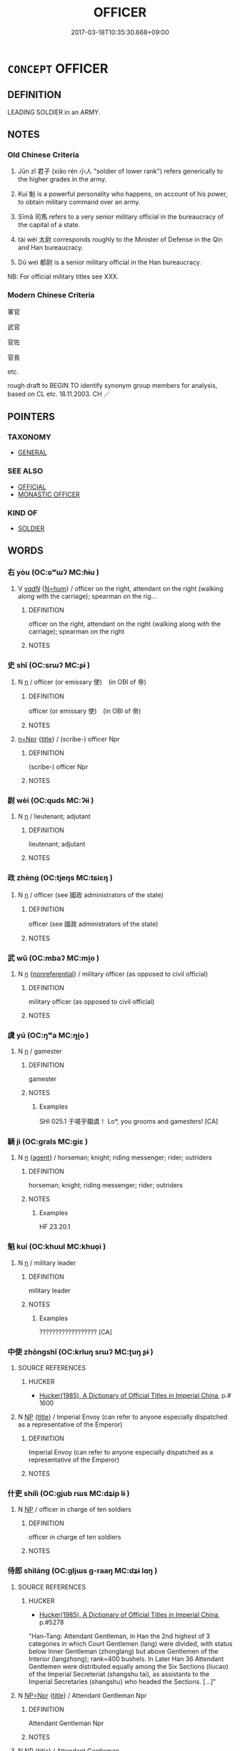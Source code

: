 # -*- mode: mandoku-tls-view -*-
#+TITLE: OFFICER
#+DATE: 2017-03-18T10:35:30.668+09:00        
#+STARTUP: content
* =CONCEPT= OFFICER
:PROPERTIES:
:CUSTOM_ID: uuid-05b83502-6aff-4e9a-9ed2-ecff9e8f52fa
:SYNONYM+:  MILITARY OFFICER
:SYNONYM+:  COMMISSIONED OFFICER
:SYNONYM+:  NONCOMMISSIONED OFFICER
:SYNONYM+:  NCO
:SYNONYM+:  COMMANDING OFFICER
:SYNONYM+:  CO
:TR_ZH: 軍官
:END:
** DEFINITION

LEADING SOLDIER in an ARMY.

** NOTES

*** Old Chinese Criteria
1. Jūn zǐ 君子 (xiǎo rén 小人 "soldier of lower rank") refers generically to the higher grades in the army.

2. Kuí 魁 is a powerful personality who happens, on account of his power, to obtain military command over an army.

3. Sīmǎ 司馬 refers to a very senior military official in the bureaucracy of the capital of a state.

4. tài wèi 太尉 corresponds roughly to the Minister of Defense in the Qin and Han bureaucracy.

5. Dū weì 都尉 is a senior military official in the Han bureaucracy.

NB: For official military titles see XXX.

*** Modern Chinese Criteria
軍官

武官

官佐

官長

etc.

rough draft to BEGIN TO identify synonym group members for analysis, based on CL etc. 18.11.2003. CH ／

** POINTERS
*** TAXONOMY
 - [[tls:concept:GENERAL][GENERAL]]

*** SEE ALSO
 - [[tls:concept:OFFICIAL][OFFICIAL]]
 - [[tls:concept:MONASTIC OFFICER][MONASTIC OFFICER]]

*** KIND OF
 - [[tls:concept:SOLDIER][SOLDIER]]

** WORDS
   :PROPERTIES:
   :VISIBILITY: children
   :END:
*** 右 yòu (OC:ɢʷɯʔ MC:ɦɨu )
:PROPERTIES:
:CUSTOM_ID: uuid-277bcad2-9044-4717-8573-9cb8ae4aa20f
:Char+: 右(30,2/5) 
:GY_IDS+: uuid-fb971851-9c85-4611-ba43-1712c1eade82
:PY+: yòu     
:OC+: ɢʷɯʔ     
:MC+: ɦɨu     
:END: 
**** V [[tls:syn-func::#uuid-a7e8eabf-866e-42db-88f2-b8f753ab74be][v/adN/]] {[[tls:sem-feat::#uuid-1ddeb9e4-67de-4466-b517-24cfd829f3de][N=hum]]} / officer on the right, attendant on the right (walking along with the carriage); spearman on the rig...
:PROPERTIES:
:CUSTOM_ID: uuid-52f526c2-eccb-46a6-9b09-64073493f102
:WARRING-STATES-CURRENCY: 3
:END:
****** DEFINITION

officer on the right, attendant on the right (walking along with the carriage); spearman on the right

****** NOTES

*** 史 shǐ (OC:srɯʔ MC:ʂɨ )
:PROPERTIES:
:CUSTOM_ID: uuid-f29c6b67-a948-4cd9-a1a5-11fb823d6456
:Char+: 史(30,2/5) 
:GY_IDS+: uuid-0ce356ec-2b46-4b12-8133-1bdca46c85b2
:PY+: shǐ     
:OC+: srɯʔ     
:MC+: ʂɨ     
:END: 
**** N [[tls:syn-func::#uuid-8717712d-14a4-4ae2-be7a-6e18e61d929b][n]] / officer (or emissary 使)　(in OBI of 帝)
:PROPERTIES:
:CUSTOM_ID: uuid-c0c6d2e5-d7d9-4c57-a49b-2f79b3ea6394
:END:
****** DEFINITION

officer (or emissary 使)　(in OBI of 帝)

****** NOTES

****  [[tls:syn-func::#uuid-88fbae07-fa1d-40ad-87c9-86f229fae801][n=Npr]] {[[tls:sem-feat::#uuid-4b4da480-c7d4-48f9-9534-cb3826f3fb86][title]]} / (scribe-) officer Npr
:PROPERTIES:
:CUSTOM_ID: uuid-dc1ce197-023a-4c39-b56e-cb1029a0977e
:END:
****** DEFINITION

(scribe-) officer Npr

****** NOTES

*** 尉 wèi (OC:quds MC:ʔɨi )
:PROPERTIES:
:CUSTOM_ID: uuid-cda58ae5-a68c-4a9d-bcc9-88aa10368958
:Char+: 尉(41,8/11) 
:GY_IDS+: uuid-2d7e3bf0-dcd6-4e01-ad52-f616e6b6e20d
:PY+: wèi     
:OC+: quds     
:MC+: ʔɨi     
:END: 
**** N [[tls:syn-func::#uuid-8717712d-14a4-4ae2-be7a-6e18e61d929b][n]] / lieutenant; adjutant
:PROPERTIES:
:CUSTOM_ID: uuid-29171548-acf9-427f-8de4-64ed604386ea
:END:
****** DEFINITION

lieutenant; adjutant

****** NOTES

*** 政 zhèng (OC:tjeŋs MC:tɕiɛŋ )
:PROPERTIES:
:CUSTOM_ID: uuid-77962c1e-45d2-44d3-8c38-9c6eee344396
:Char+: 政(66,4/8) 
:GY_IDS+: uuid-1b7747bc-f3da-4ee6-b12b-ab8b93996df7
:PY+: zhèng     
:OC+: tjeŋs     
:MC+: tɕiɛŋ     
:END: 
**** N [[tls:syn-func::#uuid-8717712d-14a4-4ae2-be7a-6e18e61d929b][n]] / officer (see 國政 administrators of the state)
:PROPERTIES:
:CUSTOM_ID: uuid-35208c90-5ba1-445e-99d6-70ef829296f2
:END:
****** DEFINITION

officer (see 國政 administrators of the state)

****** NOTES

*** 武 wǔ (OC:mbaʔ MC:mi̯o )
:PROPERTIES:
:CUSTOM_ID: uuid-55f13d62-d2fd-4bd1-993a-f368888da033
:Char+: 武(77,4/8) 
:GY_IDS+: uuid-ff63e611-b1dc-4022-a043-233396712bbc
:PY+: wǔ     
:OC+: mbaʔ     
:MC+: mi̯o     
:END: 
**** N [[tls:syn-func::#uuid-8717712d-14a4-4ae2-be7a-6e18e61d929b][n]] {[[tls:sem-feat::#uuid-f8182437-4c38-4cc9-a6f8-b4833cdea2ba][nonreferential]]} / military officer (as opposed to civil official)
:PROPERTIES:
:CUSTOM_ID: uuid-7d18e8f8-67cf-4d18-9880-f6bd6238c789
:END:
****** DEFINITION

military officer (as opposed to civil official)

****** NOTES

*** 虞 yú (OC:ŋʷa MC:ŋi̯o )
:PROPERTIES:
:CUSTOM_ID: uuid-c874a393-22c1-4509-89f7-bf1b8527a3c3
:Char+: 虞(141,7/11) 
:GY_IDS+: uuid-3058951c-4ea7-4eff-8026-e1722efc9190
:PY+: yú     
:OC+: ŋʷa     
:MC+: ŋi̯o     
:END: 
**** N [[tls:syn-func::#uuid-8717712d-14a4-4ae2-be7a-6e18e61d929b][n]] / gamester
:PROPERTIES:
:CUSTOM_ID: uuid-16d3eec6-58dc-47a4-974c-a613b4a0e7c6
:END:
****** DEFINITION

gamester

****** NOTES

******* Examples
SHI 025.1 于嗟乎騶虞！ Lo*, you grooms and gamesters! [CA]

*** 騎 jì (OC:ɡrals MC:giɛ )
:PROPERTIES:
:CUSTOM_ID: uuid-a268b727-aca4-42db-84c7-852e2032488a
:Char+: 騎(187,8/18) 
:GY_IDS+: uuid-a758aedb-5f83-49fc-8045-cf4ff149102b
:PY+: jì     
:OC+: ɡrals     
:MC+: giɛ     
:END: 
**** N [[tls:syn-func::#uuid-8717712d-14a4-4ae2-be7a-6e18e61d929b][n]] {[[tls:sem-feat::#uuid-bffb0573-9813-4b95-95b4-87cd47edc88c][agent]]} / horseman; knight; riding messenger; rider; outriders
:PROPERTIES:
:CUSTOM_ID: uuid-e0d5701b-7e73-4279-9d33-43b0b9148b41
:WARRING-STATES-CURRENCY: 4
:END:
****** DEFINITION

horseman; knight; riding messenger; rider; outriders

****** NOTES

******* Examples
HF 23.20.1

*** 魁 kuí (OC:khuul MC:khuo̝i )
:PROPERTIES:
:CUSTOM_ID: uuid-47ef7d48-68fa-4a27-a1cb-90b795c5bb50
:Char+: 魁(194,4/14) 
:GY_IDS+: uuid-557d356e-2314-48f2-a032-65f1086e4273
:PY+: kuí     
:OC+: khuul     
:MC+: khuo̝i     
:END: 
**** N [[tls:syn-func::#uuid-8717712d-14a4-4ae2-be7a-6e18e61d929b][n]] / military leader
:PROPERTIES:
:CUSTOM_ID: uuid-d7585cd3-106b-4f84-8a00-bf9395bf0617
:WARRING-STATES-CURRENCY: 2
:END:
****** DEFINITION

military leader

****** NOTES

******* Examples
?????????????????? [CA]

*** 中使 zhōngshǐ (OC:krluŋ srɯʔ MC:ʈuŋ ʂɨ )
:PROPERTIES:
:CUSTOM_ID: uuid-fcfe9ca1-a003-4348-864b-1679e5ad5f37
:Char+: 中(2,3/4) 使(9,6/8) 
:GY_IDS+: uuid-d54c0f55-4499-4b3a-a808-4d48f39d29b7 uuid-028c0020-4d7a-4b04-a6ad-c5386df929f0
:PY+: zhōng shǐ    
:OC+: krluŋ srɯʔ    
:MC+: ʈuŋ ʂɨ    
:END: 
**** SOURCE REFERENCES
***** HUCKER
 - [[cite:HUCKER][Hucker(1985), A Dictionary of Official Titles in Imperial China]], p.# 1600

**** N [[tls:syn-func::#uuid-a8e89bab-49e1-4426-b230-0ec7887fd8b4][NP]] {[[tls:sem-feat::#uuid-4b4da480-c7d4-48f9-9534-cb3826f3fb86][title]]} / Imperial Envoy (can refer to anyone especially dispatched as a representative of the Emperor)
:PROPERTIES:
:CUSTOM_ID: uuid-1d76d188-8fce-49cd-8fd7-9f81a4b7519a
:END:
****** DEFINITION

Imperial Envoy (can refer to anyone especially dispatched as a representative of the Emperor)

****** NOTES

*** 什吏 shílì (OC:ɡjub rɯs MC:dʑip lɨ )
:PROPERTIES:
:CUSTOM_ID: uuid-6c0fffa2-5cbd-4508-bfc2-d6f7fd8a8bad
:Char+: 什(9,2/4) 吏(30,3/6) 
:GY_IDS+: uuid-c57ffddb-954e-4bdb-bccc-538ef824d5e4 uuid-be389dc1-1119-4f94-beba-40480f55914a
:PY+: shí lì    
:OC+: ɡjub rɯs    
:MC+: dʑip lɨ    
:END: 
**** N [[tls:syn-func::#uuid-a8e89bab-49e1-4426-b230-0ec7887fd8b4][NP]] / officer in charge of ten soldiers
:PROPERTIES:
:CUSTOM_ID: uuid-a97aa605-e08b-4c61-9f63-7a1fcbb9c0be
:END:
****** DEFINITION

officer in charge of ten soldiers

****** NOTES

*** 侍郎 shìláng (OC:ɡljɯs ɡ-raaŋ MC:dʑɨ lɑŋ )
:PROPERTIES:
:CUSTOM_ID: uuid-3d6f98d4-ca1d-40ce-95c5-4a39ff554b04
:Char+: 侍(9,6/8) 郎(163,6/9) 
:GY_IDS+: uuid-b17fca6b-2a04-4b0e-a98d-b5858bfbdc03 uuid-079f701a-e6ef-4fd5-b7a7-effefceb1837
:PY+: shì láng    
:OC+: ɡljɯs ɡ-raaŋ    
:MC+: dʑɨ lɑŋ    
:END: 
**** SOURCE REFERENCES
***** HUCKER
 - [[cite:HUCKER][Hucker(1985), A Dictionary of Official Titles in Imperial China]], p.#5278


"Han-Tang: Attendant Gentleman, in Han the 2nd highest of 3 categories in which Court Gentlemen (lang) were divided, with status below Inner Gentleman (zhonglang) but above Gentlemen of the Interior (langzhong); rank=400 bushels. In Later Han 36 Attendant Gentlemen were distributed equally among the Six Sections (liucao) of the Imperial Secreteriat (shangshu tai), as assistants to the Imperial Secretaries (shangshu) who headed the Sections. [...]"

**** N [[tls:syn-func::#uuid-754d1c12-7558-4d5c-83d4-b264e339821a][NP=Npr]] {[[tls:sem-feat::#uuid-4b4da480-c7d4-48f9-9534-cb3826f3fb86][title]]} / Attendant Gentleman Npr
:PROPERTIES:
:CUSTOM_ID: uuid-41665dba-1dee-443e-90f2-e79e5ccfa16e
:END:
****** DEFINITION

Attendant Gentleman Npr

****** NOTES

**** N [[tls:syn-func::#uuid-a8e89bab-49e1-4426-b230-0ec7887fd8b4][NP]] {[[tls:sem-feat::#uuid-4b4da480-c7d4-48f9-9534-cb3826f3fb86][title]]} / Attendant Gentleman
:PROPERTIES:
:CUSTOM_ID: uuid-88b8a385-2d40-44a5-87f2-24475dd5e949
:END:
****** DEFINITION

Attendant Gentleman

****** NOTES

*** 供奉 gōngfèng (OC:koŋ boŋʔ MC:ki̯oŋ bi̯oŋ )
:PROPERTIES:
:CUSTOM_ID: uuid-d874acf7-b77b-4d41-9818-49e2184307ba
:Char+: 供(9,6/8) 奉(37,5/8) 
:GY_IDS+: uuid-50a06f42-f097-493f-ae19-9a1d0ef56fe6 uuid-2701f426-6c08-458a-a43d-14697e6fc8e8
:PY+: gōng fèng    
:OC+: koŋ boŋʔ    
:MC+: ki̯oŋ bi̯oŋ    
:END: 
**** SOURCE REFERENCES
***** HUCKER
 - [[cite:HUCKER][Hucker(1985), A Dictionary of Official Titles in Imperial China]], p.#3418


"Auxiliary (?)', from the early 700s an appendix to titles apparently signifying that the officials were fully qualified for the posts indicated but were supernumerary, awaiting vacancies that they might fill. [...] 'For Court Service', an appendix to titles signifying that the officials had been chosen on a rotational basis to be on duty as close attendants of the Emperor."

**** N [[tls:syn-func::#uuid-51252bbe-3f6a-49cb-9a66-6037c29fab59][NPpost=Npr]] {[[tls:sem-feat::#uuid-4b4da480-c7d4-48f9-9534-cb3826f3fb86][title]]} / kind of court official, 'Auxiliary' (HUCKER)
:PROPERTIES:
:CUSTOM_ID: uuid-fb2d2b29-8a17-416b-990b-92b40c82e3b7
:END:
****** DEFINITION

kind of court official, 'Auxiliary' (HUCKER)

****** NOTES

*** 元帥 yuánshuài (OC:ŋɡon sruds MC:ŋi̯ɐn ʂi )
:PROPERTIES:
:CUSTOM_ID: uuid-30b8a4e2-be1d-4c86-ae13-bcb8b96fefad
:Char+: 元(10,2/4) 帥(50,6/9) 
:GY_IDS+: uuid-a1d09b8d-ed3d-4d4d-ac7e-42ea17e350f7 uuid-2b73bff8-dec4-418f-8d87-f2ab747dba03
:PY+: yuán shuài    
:OC+: ŋɡon sruds    
:MC+: ŋi̯ɐn ʂi    
:END: 
**** N [[tls:syn-func::#uuid-a8e89bab-49e1-4426-b230-0ec7887fd8b4][NP]] / supreme commander
:PROPERTIES:
:CUSTOM_ID: uuid-273ab502-2dbb-4f83-bab2-eab4e56be12d
:WARRING-STATES-CURRENCY: 2
:END:
****** DEFINITION

supreme commander

****** NOTES

*** 刺使 cìshǐ (OC:skhleɡs srɯʔ MC:tshiɛ ʂɨ )
:PROPERTIES:
:CUSTOM_ID: uuid-49204cb6-f5f4-43ea-b641-a473e994355e
:Char+: 刺(18,6/8) 使(9,6/8) 
:GY_IDS+: uuid-3156ec74-4982-44ae-a145-52e374cfb7c5 uuid-028c0020-4d7a-4b04-a6ad-c5386df929f0
:PY+: cì shǐ    
:OC+: skhleɡs srɯʔ    
:MC+: tshiɛ ʂɨ    
:END: 
**** SOURCE REFERENCES
***** HUCKER
 - [[cite:HUCKER][Hucker(1985), A Dictionary of Official Titles in Imperial China]], p.#7567

**** N [[tls:syn-func::#uuid-a8e89bab-49e1-4426-b230-0ec7887fd8b4][NP]] {[[tls:sem-feat::#uuid-4b4da480-c7d4-48f9-9534-cb3826f3fb86][title]]} / Prefect (from Suí times onwards head of a prefecture, there are several ranks depending on the size...
:PROPERTIES:
:CUSTOM_ID: uuid-01fafcc8-994e-4a17-a2e4-e41591c44d59
:END:
****** DEFINITION

Prefect (from Suí times onwards head of a prefecture, there are several ranks depending on the size of the prefecture and the population)

****** NOTES

*** 刺吏 cìlì (OC:skhleɡs rɯs MC:tshiɛ lɨ )
:PROPERTIES:
:CUSTOM_ID: uuid-df2e59a5-a8f4-4638-820d-a596f2890d39
:Char+: 刺(18,6/8) 吏(30,3/6) 
:GY_IDS+: uuid-3156ec74-4982-44ae-a145-52e374cfb7c5 uuid-be389dc1-1119-4f94-beba-40480f55914a
:PY+: cì lì    
:OC+: skhleɡs rɯs    
:MC+: tshiɛ lɨ    
:END: 
**** SOURCE REFERENCES
***** HUCKER
 - [[cite:HUCKER][Hucker(1985), A Dictionary of Official Titles in Imperial China]], p.#7567

**** N [[tls:syn-func::#uuid-a8e89bab-49e1-4426-b230-0ec7887fd8b4][NP]] / Han-Sui: Regional Inspector; Six Dyn.-Song: Regional Chief; Sui-Jin: Prefect; Qing: Department Magi...
:PROPERTIES:
:CUSTOM_ID: uuid-3e7b7fd0-3d1f-4d79-8534-6649803f4edb
:END:
****** DEFINITION

Han-Sui: Regional Inspector; Six Dyn.-Song: Regional Chief; Sui-Jin: Prefect; Qing: Department Magistrate

****** NOTES

*** 君子 jūnzǐ (OC:klun sklɯʔ MC:ki̯un tsɨ )
:PROPERTIES:
:CUSTOM_ID: uuid-1176c9ea-0a6b-433d-97a9-53650857ad14
:Char+: 君(30,4/7) 子(39,0/3) 
:GY_IDS+: uuid-eb6d0697-3735-4cf8-b59b-ea3a1c5eb461 uuid-07663ff4-7717-4a8f-a2d7-0c53aea2ca19
:PY+: jūn zǐ    
:OC+: klun sklɯʔ    
:MC+: ki̯un tsɨ    
:END: 
COMPOUND TYPE: [[tls:comp-type::#uuid-4fe6bb2e-382a-4838-91f0-71dce2467008][ad{FROM}]]


**** N [[tls:syn-func::#uuid-a8e89bab-49e1-4426-b230-0ec7887fd8b4][NP]] {[[tls:sem-feat::#uuid-5fae11b4-4f4e-441e-8dc7-4ddd74b68c2e][plural]]} / senior officers?  senior officials See HF 23
:PROPERTIES:
:CUSTOM_ID: uuid-187d1038-52c4-4824-b849-949b585f2d00
:END:
****** DEFINITION

senior officers?  senior officials See HF 23

****** NOTES

******* Examples
HF 23.30.16: the senior officers in an army in a military campaign

*** 多尹 duōyǐn (OC:k-laal k-lunʔ MC:tɑ jʷin )
:PROPERTIES:
:CUSTOM_ID: uuid-3124a9e2-fd76-4a22-a598-3f37b8f91be2
:Char+: 多(36,3/6) 尹(4,3/4) 
:GY_IDS+: uuid-a07df213-b938-43db-9782-7161ec468c87 uuid-05d14852-c607-4d63-a487-17403c74b872
:PY+: duō yǐn    
:OC+: k-laal k-lunʔ    
:MC+: tɑ jʷin    
:END: 
**** N [[tls:syn-func::#uuid-a8e89bab-49e1-4426-b230-0ec7887fd8b4][NP]] {[[tls:sem-feat::#uuid-792d0c88-0cc3-4051-85bc-a81539f27ae9][definite]]} / the contextually determinate group of leading officers, 多being equivalent to Warring States bǎi 百"t...
:PROPERTIES:
:CUSTOM_ID: uuid-e2d1fdc9-8f2c-495e-8a61-85ad294ae52e
:END:
****** DEFINITION

the contextually determinate group of leading officers, 多being equivalent to Warring States bǎi 百"the many" in phrases like bǎi xìng 百姓.

****** NOTES

******* Nuance
[OBI][CA]

*** 太尉 tàiwèi (OC:thaads quds MC:thɑi ʔɨi )
:PROPERTIES:
:CUSTOM_ID: uuid-6a04423e-b167-4a5d-97f1-c94e2583e637
:Char+: 太(37,1/4) 尉(41,8/11) 
:GY_IDS+: uuid-8840febf-a68a-4d05-b42d-4681834b0dea uuid-2d7e3bf0-dcd6-4e01-ad52-f616e6b6e20d
:PY+: tài wèi    
:OC+: thaads quds    
:MC+: thɑi ʔɨi    
:END: 
**** N [[tls:syn-func::#uuid-571d47c2-3f81-44cb-962c-e5fac729aa8a][NP{vadN}]] / most senior military leader, Chief of Staff (SJ)
:PROPERTIES:
:CUSTOM_ID: uuid-278f2d76-cc5f-4df1-b116-ae7335716314
:WARRING-STATES-CURRENCY: 4
:END:
****** DEFINITION

most senior military leader, Chief of Staff (SJ)

****** NOTES

******* Examples
SJ 101/2737#2 tr. Watson 1993, Han, vol.1, p.454

 是時絳侯為太尉， At that time Zhou Bo was grand commandant

 主兵柄， and was in charge of the military, [CA]

*** 常侍 chángshì (OC:djaŋ ɡljɯs MC:dʑi̯ɐŋ dʑɨ )
:PROPERTIES:
:CUSTOM_ID: uuid-cc1daa6b-c6ec-470f-bd65-7d73bd7aa186
:Char+: 常(50,8/11) 侍(9,6/8) 
:GY_IDS+: uuid-08f4ae72-fbe2-480f-ba8b-797bd621e285 uuid-b17fca6b-2a04-4b0e-a98d-b5858bfbdc03
:PY+: cháng shì    
:OC+: djaŋ ɡljɯs    
:MC+: dʑi̯ɐŋ dʑɨ    
:END: 
**** N [[tls:syn-func::#uuid-a8e89bab-49e1-4426-b230-0ec7887fd8b4][NP]] {[[tls:sem-feat::#uuid-4b4da480-c7d4-48f9-9534-cb3826f3fb86][title]]} / Constant Attendant
:PROPERTIES:
:CUSTOM_ID: uuid-05e9400e-2474-459a-bd57-933cc68e1b47
:END:
****** DEFINITION

Constant Attendant

****** NOTES

**** N [[tls:syn-func::#uuid-51252bbe-3f6a-49cb-9a66-6037c29fab59][NPpost=Npr]] {[[tls:sem-feat::#uuid-4b4da480-c7d4-48f9-9534-cb3826f3fb86][title]]} / Constant Attendant
:PROPERTIES:
:CUSTOM_ID: uuid-b1395221-69fd-4462-8c81-b5b0a1507ee5
:END:
****** DEFINITION

Constant Attendant

****** NOTES

*** 廉使 liánshǐ (OC:ɡ-rem srɯʔ MC:liɛm ʂɨ )
:PROPERTIES:
:CUSTOM_ID: uuid-74a5d916-8412-47e1-8326-42aaed5d6ce9
:Char+: 廉(53,10/13) 使(9,6/8) 
:GY_IDS+: uuid-d8f57ac9-d3a2-49f1-bb99-390e9aa3fcf2 uuid-028c0020-4d7a-4b04-a6ad-c5386df929f0
:PY+: lián shǐ    
:OC+: ɡ-rem srɯʔ    
:MC+: liɛm ʂɨ    
:END: 
**** SOURCE REFERENCES
***** HUCKER
 - [[cite:HUCKER][Hucker(1985), A Dictionary of Official Titles in Imperial China]], p.3715, 3269


Investigation Commissioner (this is an unofficial reference to a Surveillance Commissioner, gua1n-cha2-shi3 觀察使), i.e. delegates from the central Government who shared authority as civil governors with Military Commissioners

**** N [[tls:syn-func::#uuid-754d1c12-7558-4d5c-83d4-b264e339821a][NP=Npr]] {[[tls:sem-feat::#uuid-4b4da480-c7d4-48f9-9534-cb3826f3fb86][title]]} / title: Investigation Commissioner (this is an unofficial reference to a Surveillance Commissioner, ...
:PROPERTIES:
:CUSTOM_ID: uuid-285a6b70-49c6-439b-8817-4f72a802492b
:END:
****** DEFINITION

title: Investigation Commissioner (this is an unofficial reference to a Surveillance Commissioner, guān-chá-shǐ 觀察使)  (TIT), i.e. delegates from the central Government who shared authority as civil governors with Military Commissioners (see Hucker: # 3715 and # 3269).

****** NOTES

*** 御史 yùshǐ (OC:ŋas srɯʔ MC:ŋi̯ɤ ʂɨ )
:PROPERTIES:
:CUSTOM_ID: uuid-d7a4ea95-1e15-4d8c-93ff-08bfeba59b97
:Char+: 御(60,8/11) 史(30,2/5) 
:GY_IDS+: uuid-b165c52f-d3c5-42ea-84b5-248b99839a0b uuid-0ce356ec-2b46-4b12-8133-1bdca46c85b2
:PY+: yù shǐ    
:OC+: ŋas srɯʔ    
:MC+: ŋi̯ɤ ʂɨ    
:END: 
**** N [[tls:syn-func::#uuid-754d1c12-7558-4d5c-83d4-b264e339821a][NP=Npr]] {[[tls:sem-feat::#uuid-4b4da480-c7d4-48f9-9534-cb3826f3fb86][title]]} / Royal Scribe Npr
:PROPERTIES:
:CUSTOM_ID: uuid-749714a0-c8a1-42f0-96de-7ead4a2e452b
:END:
****** DEFINITION

Royal Scribe Npr

****** NOTES

*** 甲士 jiǎshì (OC:kraab dzrɯʔ MC:kɣap ɖʐɨ )
:PROPERTIES:
:CUSTOM_ID: uuid-3361417a-2ff3-45dd-95ae-bdf6b1d2db6f
:Char+: 甲(102,0/5) 士(33,0/3) 
:GY_IDS+: uuid-a5522b17-1934-45f4-b25b-78eba5fe732b uuid-fb89a673-a23b-40ad-ab82-7b44c4b3995e
:PY+: jiǎ shì    
:OC+: kraab dzrɯʔ    
:MC+: kɣap ɖʐɨ    
:END: 
**** N [[tls:syn-func::#uuid-a8e89bab-49e1-4426-b230-0ec7887fd8b4][NP]] / armoured officers
:PROPERTIES:
:CUSTOM_ID: uuid-f4b6985d-681b-4950-93ef-ac9a29f83d9c
:END:
****** DEFINITION

armoured officers

****** NOTES

*** 縣令 xiànlìng (OC:ɢʷeens ɡ-reŋs MC:ɦen liɛŋ )
:PROPERTIES:
:CUSTOM_ID: uuid-644e34a2-bf72-45bd-af2e-e0c587e9055b
:Char+: 縣(120,10/16) 令(9,3/5) 
:GY_IDS+: uuid-ab3e3429-393a-4fd1-ac4a-ef1ba9a9b8bd uuid-c688ca7f-20ff-4d59-a1bc-f5e0d3c859f2
:PY+: xiàn lìng    
:OC+: ɢʷeens ɡ-reŋs    
:MC+: ɦen liɛŋ    
:END: 
**** N [[tls:syn-func::#uuid-a8e89bab-49e1-4426-b230-0ec7887fd8b4][NP]] {[[tls:sem-feat::#uuid-4b4da480-c7d4-48f9-9534-cb3826f3fb86][title]]} / district commander
:PROPERTIES:
:CUSTOM_ID: uuid-845b4555-752b-4d39-b3b3-960187d5c082
:END:
****** DEFINITION

district commander

****** NOTES

*** 軍吏 jūnlì (OC:kun rɯs MC:ki̯un lɨ )
:PROPERTIES:
:CUSTOM_ID: uuid-542bac68-b31e-4924-a645-896efd25d366
:Char+: 軍(159,2/9) 吏(30,3/6) 
:GY_IDS+: uuid-1c1668c0-30e4-440b-b740-bd4a36b94699 uuid-be389dc1-1119-4f94-beba-40480f55914a
:PY+: jūn lì    
:OC+: kun rɯs    
:MC+: ki̯un lɨ    
:END: 
**** N [[tls:syn-func::#uuid-a8e89bab-49e1-4426-b230-0ec7887fd8b4][NP]] {[[tls:sem-feat::#uuid-5fae11b4-4f4e-441e-8dc7-4ddd74b68c2e][plural]]} / officers
:PROPERTIES:
:CUSTOM_ID: uuid-08e6bae0-b8da-454e-9934-9345368a3ec3
:END:
****** DEFINITION

officers

****** NOTES

*** 都尉 dūwèi (OC:k-laa quds MC:tuo̝ ʔɨi )
:PROPERTIES:
:CUSTOM_ID: uuid-90aaf0cd-3bdc-4f9d-b7a9-b8dced278bee
:Char+: 都(163,9/12) 尉(41,8/11) 
:GY_IDS+: uuid-ce946679-e50e-4991-a24a-3a214d57dcfc uuid-2d7e3bf0-dcd6-4e01-ad52-f616e6b6e20d
:PY+: dū wèi    
:OC+: k-laa quds    
:MC+: tuo̝ ʔɨi    
:END: 
**** N [[tls:syn-func::#uuid-e144e5f3-6f48-434b-ad41-3e76234cca69][NP{N1adN2}]] / senior military commander (SJ)
:PROPERTIES:
:CUSTOM_ID: uuid-f8efa321-2080-47f9-a471-49074a12951d
:WARRING-STATES-CURRENCY: 5
:END:
****** DEFINITION

senior military commander (SJ)

****** NOTES

******* Examples
SJ 96/2682-2683 tr. Watson 1993, Han, vol.1, p.214

 從擊黥布軍， He accompanied the emperor in his attack on Qing Bu 哀 army

 為都尉。 and was made a colonel. [CA]

SJ 102/2758-2759 tr. Watson 1993, Han, vol.1, p.475 而拜唐為車騎都尉， He ap

Xinlun, tr.Pokora. V,45. p 38. I lin 3.8b. Yen 13.9a. Sun 6a.

 王翁使都尉孟孫往泰山告祠， Wang Mang sent the chief Commandant Meng Sun to T'ai-shan to make sacrifices. pointed Feng Tang as a colonel of carriage and cavalry

*** 大司馬 dàsīmǎ (OC:daads sqlɯ mraaʔ MC:dɑi sɨ mɣɛ )
:PROPERTIES:
:CUSTOM_ID: uuid-24fe4ec8-44d9-4f3b-8817-e37bd26fe5d8
:Char+: 大(37,0/3) 司(30,2/5) 馬(187,0/10) 
:GY_IDS+: uuid-ae3f9bb5-89cd-46d2-bc7a-cb2ef0e9d8d8 uuid-c8a6cacd-e4c4-406b-b5d1-4a9d8c3099bd uuid-a141479b-79db-4030-a7ce-84f16883762b
:PY+: dà sī mǎ   
:OC+: daads sqlɯ mraaʔ   
:MC+: dɑi sɨ mɣɛ   
:END: 
**** N [[tls:syn-func::#uuid-754d1c12-7558-4d5c-83d4-b264e339821a][NP=Npr]] / Grand Marshal Npr
:PROPERTIES:
:CUSTOM_ID: uuid-d0624209-742c-4d82-bb20-527183befcf4
:END:
****** DEFINITION

Grand Marshal Npr

****** NOTES

** BIBLIOGRAPHY
bibliography:../core/tlsbib.bib
